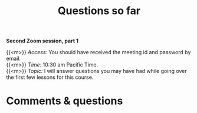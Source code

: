 #+title: Questions so far
#+description: Zoom
#+colordes: #e86e0a
#+slug: 06_git_questions
#+weight: 6

#+OPTIONS: toc:nil

*Second Zoom session, part 1*

{{<m>}} /Access:/ You should have received the meeting id and password by email. \\
{{<m>}} /Time:/ 10:30 am Pacific Time. \\
{{<m>}} /Topic:/ I will answer questions you may have had while going over the first few lessons for this course.

* Comments & questions
